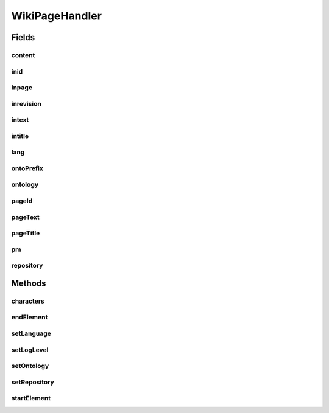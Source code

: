 .. java:import:: java.util.logging Level

.. java:import:: java.util.logging Logger

.. java:import:: org.xml.sax Attributes

.. java:import:: org.xml.sax SAXException

.. java:import:: org.xml.sax.helpers DefaultHandler

.. java:import:: org.semanticweb.owlapi.model OWLOntology

.. java:import:: org.semanticweb.owlapi.model PrefixManager

WikiPageHandler
===============

.. java:package:: edu.berkeley.icsi.metanet.wiki2owl
   :noindex:

.. java:type:: public class WikiPageHandler extends DefaultHandler

   Class for parsing the mediawiki export XML format. For exports from Special:Export

   :author: jhong

Fields
------
content
^^^^^^^

.. java:field::  StringBuffer content
   :outertype: WikiPageHandler

inid
^^^^

.. java:field::  boolean inid
   :outertype: WikiPageHandler

inpage
^^^^^^

.. java:field::  boolean inpage
   :outertype: WikiPageHandler

inrevision
^^^^^^^^^^

.. java:field::  boolean inrevision
   :outertype: WikiPageHandler

intext
^^^^^^

.. java:field::  boolean intext
   :outertype: WikiPageHandler

intitle
^^^^^^^

.. java:field::  boolean intitle
   :outertype: WikiPageHandler

lang
^^^^

.. java:field::  String lang
   :outertype: WikiPageHandler

ontoPrefix
^^^^^^^^^^

.. java:field::  String ontoPrefix
   :outertype: WikiPageHandler

ontology
^^^^^^^^

.. java:field::  OWLOntology ontology
   :outertype: WikiPageHandler

pageId
^^^^^^

.. java:field::  String pageId
   :outertype: WikiPageHandler

pageText
^^^^^^^^

.. java:field::  String pageText
   :outertype: WikiPageHandler

pageTitle
^^^^^^^^^

.. java:field::  String pageTitle
   :outertype: WikiPageHandler

pm
^^

.. java:field::  PrefixManager pm
   :outertype: WikiPageHandler

repository
^^^^^^^^^^

.. java:field::  OWLOntology repository
   :outertype: WikiPageHandler

Methods
-------
characters
^^^^^^^^^^

.. java:method:: @Override public void characters(char[] ch, int start, int length) throws SAXException
   :outertype: WikiPageHandler

endElement
^^^^^^^^^^

.. java:method:: @Override public void endElement(String namespaceURI, String localName, String qName) throws SAXException
   :outertype: WikiPageHandler

setLanguage
^^^^^^^^^^^

.. java:method:: public void setLanguage(String s)
   :outertype: WikiPageHandler

setLogLevel
^^^^^^^^^^^

.. java:method:: public void setLogLevel(Level level)
   :outertype: WikiPageHandler

setOntology
^^^^^^^^^^^

.. java:method:: public void setOntology(OWLOntology onto, String pref)
   :outertype: WikiPageHandler

setRepository
^^^^^^^^^^^^^

.. java:method:: public void setRepository(OWLOntology repo)
   :outertype: WikiPageHandler

startElement
^^^^^^^^^^^^

.. java:method:: @Override public void startElement(String namespaceURI, String localName, String qName, Attributes atts) throws SAXException
   :outertype: WikiPageHandler

